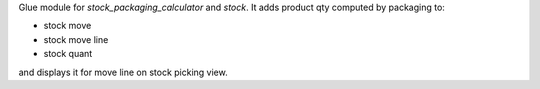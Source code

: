Glue module for `stock_packaging_calculator` and `stock`.
It adds product qty computed by packaging to:

* stock move
* stock move line
* stock quant

and displays it for move line on stock picking view.
